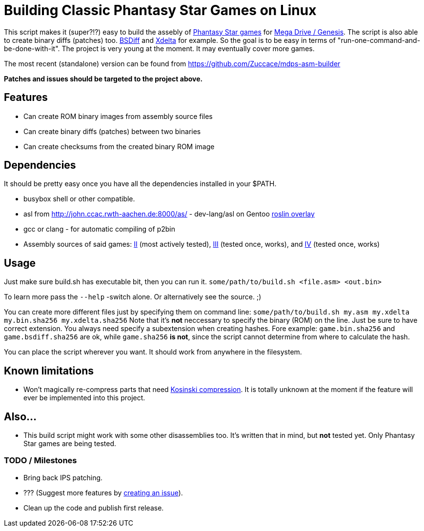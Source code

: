 = Building Classic Phantasy Star Games on Linux

This script makes it (super?!?) easy to build the
assebly of https://en.wikipedia.org/wiki/Phantasy_Star[Phantasy Star
games] for http://segaretro.org/Sega_Mega_Drive[Mega Drive / Genesis].
The script is also able to create binary diffs (patches) too.
http://www.daemonology.net/bsdiff/[BSDiff] and http://xdelta.org/[Xdelta] for example.
So the goal is to be easy in terms of "run-one-command-and-be-done-with-it".
The project is very young at the moment. It may eventually cover more games.

The most recent (standalone) version can be found from
https://github.com/Zuccace/mdps-asm-builder

*Patches and issues should be targeted to the project above.*

== Features
 * Can create ROM binary images from assembly source files
 * Can create binary diffs (patches) between two binaries 
 * Can create checksums from the created binary ROM image

== Dependencies
It should be pretty easy once you have all the dependencies installed in your $PATH.

 * busybox shell or other compatible.
 * asl from http://john.ccac.rwth-aachen.de:8000/as/ - dev-lang/asl
on Gentoo https://gitlab.com/roslin-uberlay/roslin[roslin overlay]
 * gcc or clang - for automatic compiling of p2bin
 * Assembly sources of said games: https://github.com/lory90/ps2disasm[II] (most actively tested),
https://github.com/lory90/ps3disasm[III] (tested once, works), and
https://github.com/lory90/ps4disasm[IV] (tested once, works)

== Usage

Just make sure build.sh has executable bit, then you can run it.
`some/path/to/build.sh <file.asm> <out.bin>`

To learn more pass the `--help` -switch alone.
Or alternatively see the source. ;)

You can create more different files just by specifying them on command line:
`some/path/to/build.sh my.asm my.xdelta my.bin.sha256 my.xdelta.sha256`
Note that it's *not* neccessary to specify the binary (ROM) on the line.
Just be sure to have correct extension. You always need specify a subextension when creating hashes. Fore example: `game.bin.sha256` and  `game.bsdiff.sha256` are ok, while `game.sha256` **is not**, since the script cannot determine from where to calculate the hash.

You can place the script wherever you want.
It should work from anywhere in the filesystem.

== Known limitations
 * Won't magically re-compress parts that need
http://segaretro.org/Kosinski_compression[Kosinski compression].
It is totally unknown at the moment if the feature will ever
be implemented into this project.

== Also...
 * This build script might work with some other disassemblies too.
It's written that in mind, but *not* tested yet.
Only Phantasy Star games are being tested.


=== TODO / Milestones
 * Bring back IPS patching.
 * ??? (Suggest more features by https://github.com/Zuccace/mdps-asm-builder/issues/new[creating an issue]).
 * Clean up the code and publish first release.
